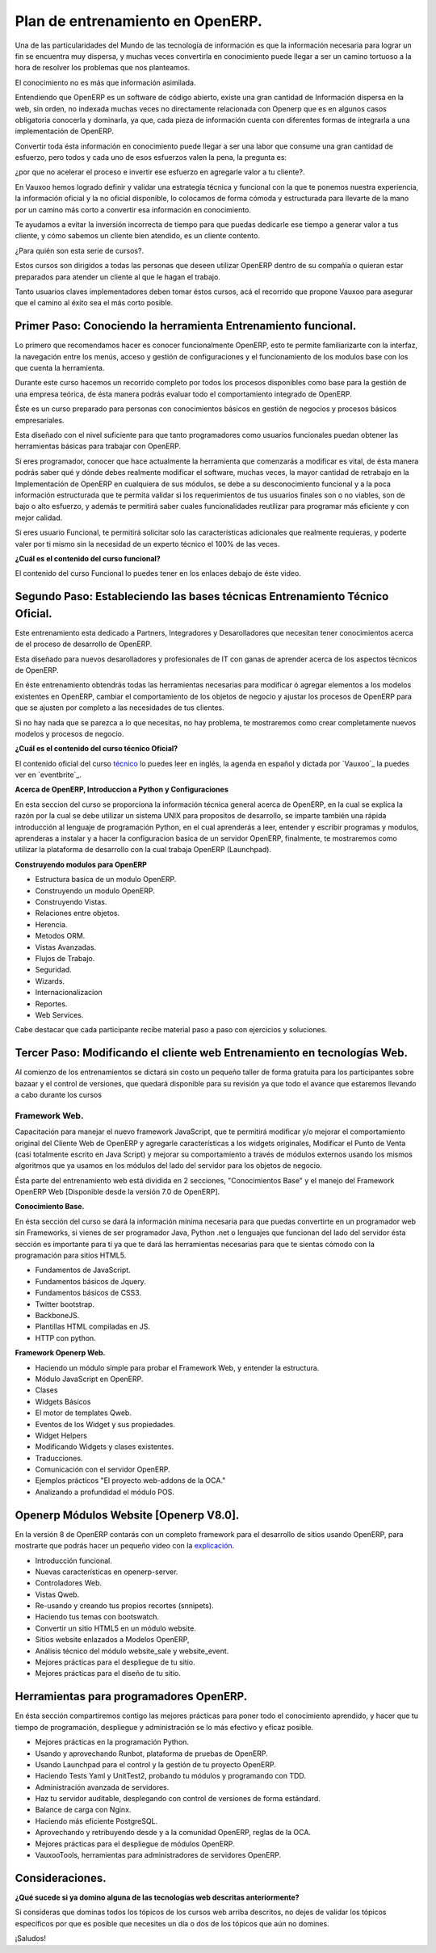 Plan de entrenamiento en OpenERP.
=================================

Una de las particularidades del Mundo de las tecnología de información es  que
la información necesaria para lograr un fin se encuentra muy dispersa, y muchas
veces convertirla en conocimiento puede llegar a ser un camino tortuoso a la
hora de resolver los problemas que nos planteamos.

El conocimiento no es más que información asimilada.

Entendiendo que OpenERP es un software de código abierto, existe una gran
cantidad de Información dispersa en la web, sin orden, no indexada muchas veces
no directamente relacionada con Openerp que es en algunos casos obligatoria
conocerla y dominarla, ya que, cada pieza de información cuenta con diferentes formas
de integrarla a una implementación de OpenERP.

Convertir toda ésta información en conocimiento puede llegar a ser 
una labor que consume una gran cantidad de esfuerzo, pero todos y cada uno de
esos esfuerzos valen la pena, la pregunta es:

¿por que no acelerar el proceso e invertir ese
esfuerzo en agregarle valor a tu cliente?.

En Vauxoo hemos logrado definir y validar una estrategia técnica y funcional
con la que te ponemos nuestra experiencia, la información oficial y la no oficial
disponible, lo colocamos de forma cómoda y estructurada para llevarte de la
mano por un camino más corto a convertir esa información en conocimiento. 

Te ayudamos a evitar la inversión incorrecta de tiempo para que puedas
dedicarle ese tiempo a generar valor a tus cliente, y cómo sabemos un cliente
bien atendido, es un cliente contento.

¿Para quién son esta serie de cursos?.

Estos cursos son dirigidos a todas las personas que deseen utilizar OpenERP
dentro de su compañía o quieran estar preparados para atender un cliente al que
le hagan el trabajo.  

Tanto usuarios claves implementadores deben tomar éstos cursos, acá el
recorrido que propone Vauxoo para asegurar que el camino al éxito sea el más
corto posible.  

Primer Paso: Conociendo la herramienta Entrenamiento funcional.
---------------------------------------------------------------

Lo primero que recomendamos hacer es conocer funcionalmente OpenERP, esto te
permite familiarizarte con la interfaz, la navegación entre los menús, acceso y gestión de 
configuraciones y el funcionamiento de los modulos base con los que cuenta 
la herramienta.

Durante este curso hacemos un recorrido completo por todos los procesos
disponibles como base para la gestión de una empresa teórica, de ésta manera
podrás evaluar todo el comportamiento integrado de OpenERP.

Éste es un curso preparado para personas con conocimientos básicos en gestión de negocios y procesos básicos empresariales.

Esta diseñado con el nivel suficiente para que tanto programadores como usuarios funcionales puedan obtener las herramientas básicas para trabajar con OpenERP.

Si eres programador, conocer que hace actualmente la herramienta que comenzarás
a modificar es vital, de ésta manera podrás saber qué y dónde debes realmente
modificar el software, muchas veces, la mayor cantidad de retrabajo en la
Implementación de OpenERP en cualquiera de sus módulos, se debe a su
desconocimiento funcional y a la poca información estructurada que te permita
validar si los requerimientos de tus usuarios finales son o no viables, son de
bajo o alto esfuerzo, y además te permitirá saber cuales funcionalidades reutilizar para
programar más eficiente y con mejor calidad.

Si eres usuario Funcional, te permitirá solicitar solo las características adicionales que realmente requieras, y poderte valer por ti mismo sin la necesidad de un experto técnico el 100% de las veces.

**¿Cuál es el contenido del curso funcional?**

El contenido del curso Funcional lo puedes tener en los enlaces debajo de éste video.

Segundo Paso: Estableciendo las bases técnicas Entrenamiento Técnico Oficial.
-----------------------------------------------------------------------------

Este entrenamiento esta dedicado a Partners, Integradores y Desarolladores que 
necesitan tener conocimientos acerca de el proceso de desarrollo de OpenERP.

Esta diseñado para nuevos desarolladores y profesionales de IT con ganas de
aprender acerca de los aspectos técnicos de OpenERP.

En éste entrenamiento obtendrás todas las herramientas necesarias para
modificar ó agregar elementos a los modelos existentes en OpenERP, cambiar el
comportamiento de los objetos de negocio y ajustar los procesos de OpenERP
para que se ajusten por completo a las necesidades de tus clientes.

Si no hay nada que se parezca a lo que necesitas, no hay problema, te
mostraremos como crear completamente nuevos modelos y procesos de negocio.  

**¿Cuál es el contenido del curso técnico Oficial?**

El contenido oficial del curso `técnico
<https://www.openerp.com/technical-training>`_ lo puedes leer en inglés, la
agenda en español y dictada por `Vauxoo`_ la puedes ver en `eventbrite`_.

**Acerca de OpenERP, Introduccion a Python y Configuraciones**

En esta seccion del curso se proporciona la información técnica general acerca de 
OpenERP, en la cual se explica la razón por la cual se debe utilizar un sistema
UNIX para propositos de desarrollo, se imparte también una rápida introducción 
al lenguaje de programación Python, en el cual aprenderás a leer, entender y
escribir programas y modulos, aprenderas a instalar y a hacer la
configuracion basica de un servidor OpenERP, finalmente, te mostraremos como
utilizar la plataforma de desarrollo con la cual trabaja OpenERP (Launchpad).

**Construyendo modulos para OpenERP**

- Estructura basica de un modulo OpenERP.
- Construyendo un modulo OpenERP.
- Construyendo Vistas.
- Relaciones entre objetos.
- Herencia.
- Metodos ORM.
- Vistas Avanzadas.
- Flujos de Trabajo.
- Seguridad.
- Wizards.
- Internacionalizacion
- Reportes.
- Web Services.

Cabe destacar que cada participante recibe material paso a paso con ejercicios
y soluciones.



Tercer Paso: Modificando el cliente web Entrenamiento en tecnologías Web.
-------------------------------------------------------------------------

Al comienzo de los entrenamientos se dictará sin costo un pequeño taller de
forma gratuita para los participantes sobre bazaar y el control de versiones,
que quedará disponible para su revisión ya que todo el avance que estaremos
llevando a cabo durante los cursos 

Framework Web.
''''''''''''''

Capacitación para manejar el nuevo framework JavaScript, que te permitirá
modificar y/o mejorar el comportamiento original del Cliente Web de OpenERP y
agregarle características a los widgets originales, Modificar el Punto de Venta
(casi totalmente escrito en Java Script) y mejorar su comportamiento a través
de módulos externos usando los mismos algoritmos que ya usamos en los módulos 
del lado del servidor para los objetos de negocio.

Ésta parte del entrenamiento web está dividida en 2 secciones, "Conocimientos
Base" y el manejo del Framework OpenERP Web [Disponible desde la versión 7.0 de
OpenERP].

**Conocimiento Base.**

En ésta sección del curso se dará la información mínima necesaria para que
puedas convertirte en un programador web sin Frameworks, si vienes de ser
programador Java, Python .net o lenguajes que funcionan del lado del servidor
ésta sección es importante para tí ya que te dará las herramientas necesarias
para que te sientas cómodo con la programación para sitios HTML5.

- Fundamentos de JavaScript.
- Fundamentos básicos de Jquery. 
- Fundamentos básicos de CSS3.
- Twitter bootstrap.
- BackboneJS.
- Plantillas HTML compiladas en JS.
- HTTP con python.

**Framework Openerp Web.**

- Haciendo un módulo simple para probar el Framework Web, y entender la
  estructura.
- Módulo JavaScript en OpenERP.
- Clases
- Widgets Básicos
- El motor de templates Qweb.
- Eventos de los Widget y sus propiedades.
- Widget Helpers
- Modificando Widgets y clases existentes.
- Traducciones.
- Comunicación con el servidor OpenERP.
- Ejemplos prácticos "El proyecto web-addons de la OCA."
- Analizando a profundidad el módulo POS.

Openerp Módulos Website [Openerp V8.0].
---------------------------------------

En la versión 8 de OpenERP contarás con un completo framework para el
desarrollo de sitios usando OpenERP, para mostrarte que podrás hacer un pequeño
video con la `explicación <https://www.youtube.com/watch?v=Ug0n1lUAkrw>`_.

- Introducción funcional.
- Nuevas características en openerp-server.
- Controladores Web.
- Vistas Qweb.
- Re-usando y creando tus propios recortes (snnipets).
- Haciendo tus temas con bootswatch.
- Convertir un sitio HTML5 en un módulo website.
- Sitios website enlazados a Modelos OpenERP,
- Análisis técnico del módulo website_sale y website_event.
- Mejores prácticas para el despliegue de tu sitio.
- Mejores prácticas para el diseño de tu sitio.

Herramientas para programadores OpenERP.
----------------------------------------


En ésta sección compartiremos contigo las mejores prácticas para poner todo el
conocimiento aprendido, y hacer que tu tiempo de programación, despliegue y
administración se lo más efectivo y eficaz posible.

- Mejores prácticas en la programación Python.
- Usando y aprovechando Runbot, plataforma de pruebas de OpenERP.
- Usando Launchpad para el control y la gestión de tu proyecto OpenERP. 
- Haciendo Tests Yaml y UnitTest2, probando tu módulos y programando con TDD.
- Administración avanzada de servidores.
- Haz tu servidor auditable, desplegando con control de versiones de forma
  estándard.
- Balance de carga con Nginx.
- Haciendo más eficiente PostgreSQL.
- Aprovechando y retribuyendo desde y a la comunidad OpenERP, reglas de la OCA.
- Mejores prácticas para el despliegue de módulos OpenERP. 
- VauxooTools, herramientas para administradores de servidores OpenERP.

Consideraciones.
----------------

**¿Qué sucede si ya domino alguna de las tecnologías web descritas
anteriormente?**

Si consideras que dominas todos los tópicos de los cursos web arriba descritos,
no dejes de validar los tópicos específicos por que es posible que necesites un 
día o dos de los tópicos que aún no domines.


¡Saludos!
